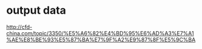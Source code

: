 * output data
http://cfd-china.com/topic/3350/%E5%A6%82%E4%BD%95%E6%AD%A3%E7%A1%AE%E8%BE%93%E5%87%BA%E7%9F%A2%E9%87%8F%E5%9C%BA
